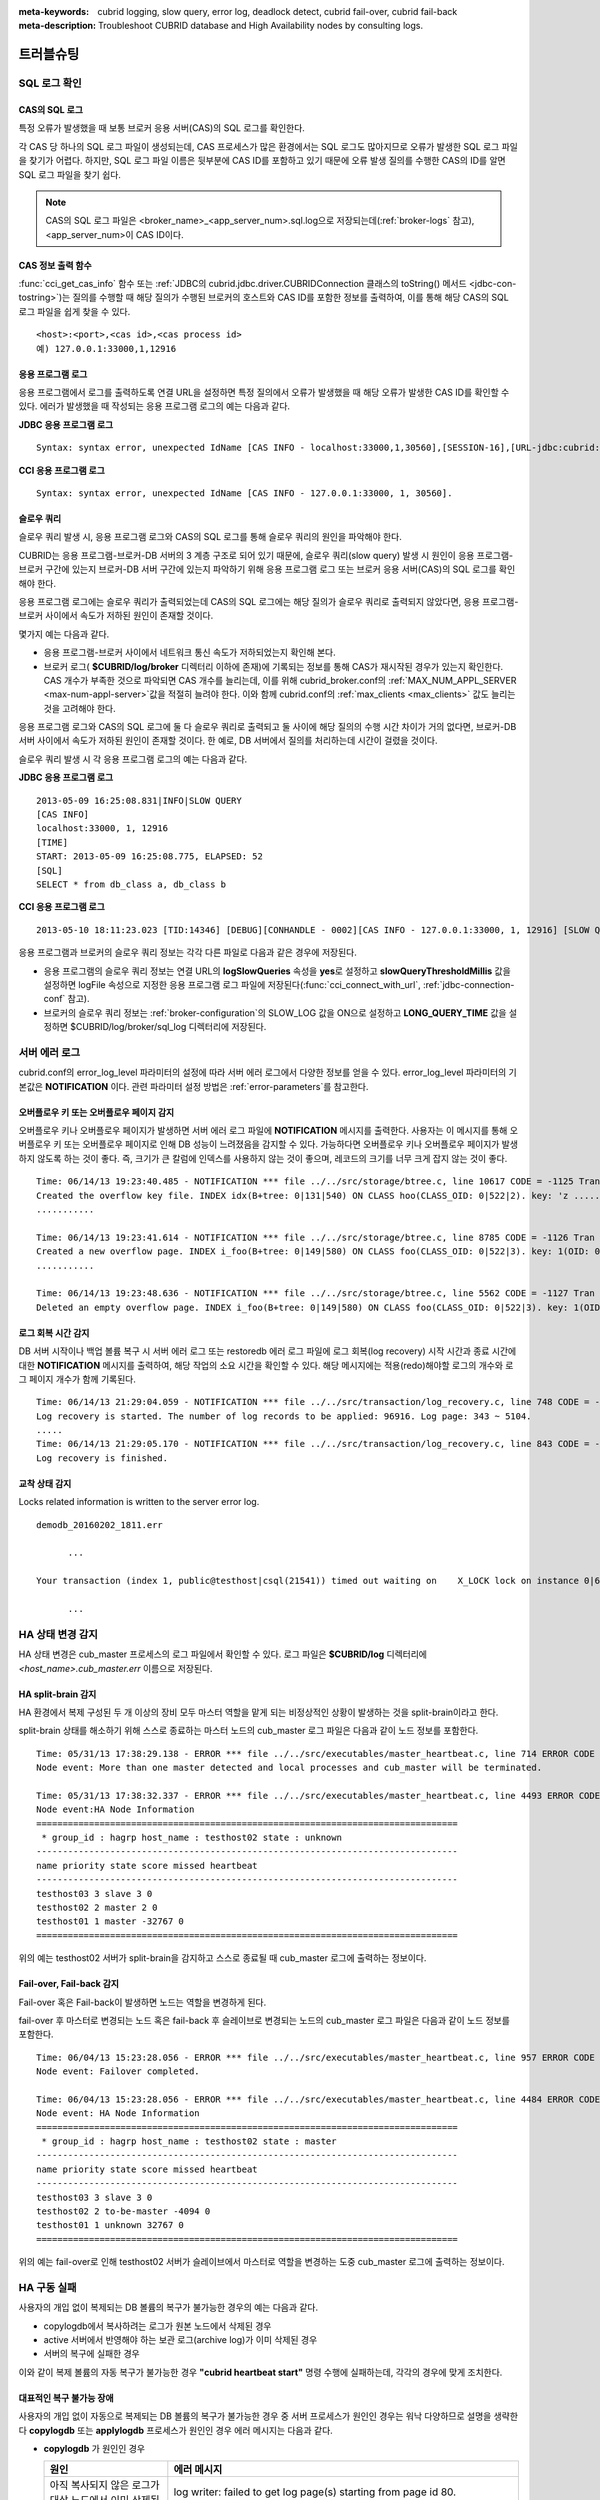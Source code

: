 
:meta-keywords: cubrid logging, slow query, error log, deadlock detect, cubrid fail-over, cubrid fail-back
:meta-description: Troubleshoot CUBRID database and High Availability nodes by consulting logs.

**********
트러블슈팅
**********

.. _sql-log-check:

SQL 로그 확인 
=============

CAS의 SQL 로그
--------------

특정 오류가 발생했을 때 보통 브로커 응용 서버(CAS)의 SQL 로그를 확인한다. 
 
각 CAS 당 하나의 SQL 로그 파일이 생성되는데, CAS 프로세스가 많은 환경에서는 SQL 로그도 많아지므로 오류가 발생한 SQL 로그 파일을 찾기가 어렵다. 하지만, SQL 로그 파일 이름은 뒷부분에 CAS ID를 포함하고 있기 때문에 오류 발생 질의를 수행한 CAS의 ID를 알면 SQL 로그 파일을 찾기 쉽다. 

.. note:: CAS의 SQL 로그 파일은 <broker_name>_<app_server_num>.sql.log으로 저장되는데(:ref:`broker-logs` 참고), <app_server_num>이 CAS ID이다. 

CAS 정보 출력 함수
------------------
 
:func:`cci_get_cas_info` 함수 또는 :ref:`JDBC의 cubrid.jdbc.driver.CUBRIDConnection 클래스의 toString() 메서드 <jdbc-con-tostring>`)는 질의를 수행할 때 해당 질의가 수행된 브로커의 호스트와 CAS ID를 포함한 정보를 출력하여, 이를 통해 해당 CAS의 SQL 로그 파일을 쉽게 찾을 수 있다. 

:: 

    <host>:<port>,<cas id>,<cas process id> 
    예) 127.0.0.1:33000,1,12916 

응용 프로그램 로그
------------------

응용 프로그램에서 로그를 출력하도록 연결 URL을 설정하면 특정 질의에서 오류가 발생했을 때 해당 오류가 발생한 CAS ID를 확인할 수 있다. 에러가 발생했을 때 작성되는 응용 프로그램 로그의 예는 다음과 같다. 

**JDBC 응용 프로그램 로그**
  
:: 
 
    Syntax: syntax error, unexpected IdName [CAS INFO - localhost:33000,1,30560],[SESSION-16],[URL-jdbc:cubrid:localhost:33000:demodb::********:?logFile=driver_1.log&logSlowQueries=true&slowQueryThresholdMillis=5]. 

**CCI 응용 프로그램 로그**

:: 
 
    Syntax: syntax error, unexpected IdName [CAS INFO - 127.0.0.1:33000, 1, 30560]. 

슬로우 쿼리
-----------

슬로우 쿼리 발생 시, 응용 프로그램 로그와 CAS의 SQL 로그를 통해 슬로우 쿼리의 원인을 파악해야 한다. 
 
CUBRID는 응용 프로그램-브로커-DB 서버의 3 계층 구조로 되어 있기 때문에, 슬로우 쿼리(slow query) 발생 시 원인이 응용 프로그램-브로커 구간에 있는지 브로커-DB 서버 구간에 있는지 파악하기 위해 응용 프로그램 로그 또는 브로커 응용 서버(CAS)의 SQL 로그를 확인해야 한다. 

응용 프로그램 로그에는 슬로우 쿼리가 출력되었는데 CAS의 SQL 로그에는 해당 질의가 슬로우 쿼리로 출력되지 않았다면, 응용 프로그램-브로커 사이에서 속도가 저하된 원인이 존재할 것이다. 

몇가지 예는 다음과 같다. 
 
*   응용 프로그램-브로커 사이에서 네트워크 통신 속도가 저하되었는지 확인해 본다. 
*   브로커 로그( **$CUBRID/log/broker** 디렉터리 이하에 존재)에 기록되는 정보를 통해 CAS가 재시작된 경우가 있는지 확인한다. CAS 개수가 부족한 것으로 파악되면 CAS 개수를 늘리는데, 이를 위해 cubrid_broker.conf의 :ref:`MAX_NUM_APPL_SERVER <max-num-appl-server>`\ 값을 적절히 늘려야 한다. 이와 함께 cubrid.conf의 :ref:`max_clients <max_clients>` 값도 늘리는 것을 고려해야 한다. 

응용 프로그램 로그와 CAS의 SQL 로그에 둘 다 슬로우 쿼리로 출력되고 둘 사이에 해당 질의의 수행 시간 차이가 거의 없다면, 브로커-DB 서버 사이에서 속도가 저하된 원인이 존재할 것이다. 한 예로, DB 서버에서 질의를 처리하는데 시간이 걸렸을 것이다. 

슬로우 쿼리 발생 시 각 응용 프로그램 로그의 예는 다음과 같다. 

**JDBC 응용 프로그램 로그** 
 
:: 
 
    2013-05-09 16:25:08.831|INFO|SLOW QUERY 
    [CAS INFO] 
    localhost:33000, 1, 12916 
    [TIME] 
    START: 2013-05-09 16:25:08.775, ELAPSED: 52 
    [SQL] 
    SELECT * from db_class a, db_class b 
     
**CCI 응용 프로그램 로그** 
 
:: 
 
    2013-05-10 18:11:23.023 [TID:14346] [DEBUG][CONHANDLE - 0002][CAS INFO - 127.0.0.1:33000, 1, 12916] [SLOW QUERY - ELAPSED : 45] [SQL - select * from db_class a, db_class b] 

응용 프로그램과 브로커의 슬로우 쿼리 정보는 각각 다른 파일로 다음과 같은 경우에 저장된다. 
     
*   응용 프로그램의 슬로우 쿼리 정보는 연결 URL의 **logSlowQueries** 속성을 **yes**\ 로 설정하고 **slowQueryThresholdMillis** 값을 설정하면 logFile 속성으로 지정한 응용 프로그램 로그 파일에 저장된다(:func:`cci_connect_with_url`, :ref:`jdbc-connection-conf` 참고). 
 
*   브로커의 슬로우 쿼리 정보는 :ref:`broker-configuration`\ 의 SLOW_LOG 값을 ON으로 설정하고 **LONG_QUERY_TIME** 값을 설정하면 $CUBRID/log/broker/sql_log 디렉터리에 저장된다. 

서버 에러 로그
==============

cubrid.conf의 error_log_level 파라미터의 설정에 따라 서버 에러 로그에서 다양한 정보를 얻을 수 있다. error_log_level 파라미터의 기본값은 **NOTIFICATION** 이다.  관련 파라미터 설정 방법은 :ref:`error-parameters`\ 를 참고한다.

.. 4957

.. 10703 

오버플로우 키 또는 오버플로우 페이지 감지
-----------------------------------------

오버플로우 키나 오버플로우 페이지가 발생하면 서버 에러 로그 파일에 **NOTIFICATION** 메시지를 출력한다. 사용자는 이 메시지를 통해 오버플로우 키 또는 오버플로우 페이지로 인해 DB 성능이 느려졌음을 감지할 수 있다. 가능하다면 오버플로우 키나 오버플로우 페이지가 발생하지 않도록 하는 것이 좋다. 즉, 크기가 큰 칼럼에 인덱스를 사용하지 않는 것이 좋으며, 레코드의 크기를 너무 크게 잡지 않는 것이 좋다.

::

    Time: 06/14/13 19:23:40.485 - NOTIFICATION *** file ../../src/storage/btree.c, line 10617 CODE = -1125 Tran = 1, CLIENT = testhost:csql(24670), EID = 6 
    Created the overflow key file. INDEX idx(B+tree: 0|131|540) ON CLASS hoo(CLASS_OID: 0|522|2). key: 'z ..... '(OID: 0|530|1). 
    ........... 

    Time: 06/14/13 19:23:41.614 - NOTIFICATION *** file ../../src/storage/btree.c, line 8785 CODE = -1126 Tran = 1, CLIENT = testhost:csql(24670), EID = 9 
    Created a new overflow page. INDEX i_foo(B+tree: 0|149|580) ON CLASS foo(CLASS_OID: 0|522|3). key: 1(OID: 0|572|578). 
    ........... 

    Time: 06/14/13 19:23:48.636 - NOTIFICATION *** file ../../src/storage/btree.c, line 5562 CODE = -1127 Tran = 1, CLIENT = testhost:csql(24670), EID = 42 
    Deleted an empty overflow page. INDEX i_foo(B+tree: 0|149|580) ON CLASS foo(CLASS_OID: 0|522|3). key: 1(OID: 0|572|192).

.. 9620

로그 회복 시간 감지
-------------------

DB 서버 시작이나 백업 볼륨 복구 시 서버 에러 로그 또는 restoredb 에러 로그 파일에 로그 회복(log recovery) 시작 시간과 종료 시간에 대한 **NOTIFICATION** 메시지를 출력하여, 해당 작업의 소요 시간을 확인할 수 있다. 해당 메시지에는 적용(redo)해야할 로그의 개수와 로그 페이지 개수가 함께 기록된다. 

:: 
  
    Time: 06/14/13 21:29:04.059 - NOTIFICATION *** file ../../src/transaction/log_recovery.c, line 748 CODE = -1128 Tran = -1, EID = 1 
    Log recovery is started. The number of log records to be applied: 96916. Log page: 343 ~ 5104. 
    ..... 
    Time: 06/14/13 21:29:05.170 - NOTIFICATION *** file ../../src/transaction/log_recovery.c, line 843 CODE = -1129 Tran = -1, EID = 4 
    Log recovery is finished.

.. 6128

교착 상태 감지
--------------

Locks related information is written to the server error log.

::

    demodb_20160202_1811.err
    
          ...

    Your transaction (index 1, public@testhost|csql(21541)) timed out waiting on    X_LOCK lock on instance 0|650|3 of class t because of deadlock. You are waiting for user(s) public@testhost|csql(21529) to finish.

          ...

  
HA 상태 변경 감지 
================= 
  
HA 상태 변경은 cub_master 프로세스의 로그 파일에서 확인할 수 있다. 로그 파일은 **$CUBRID/log** 디렉터리에 *<host_name>.cub_master.err* 이름으로 저장된다. 
  
HA split-brain 감지 
------------------- 
  
HA 환경에서 복제 구성된 두 개 이상의 장비 모두 마스터 역할을 맡게 되는 비정상적인 상황이 발생하는 것을 split-brain이라고 한다. 
  
split-brain 상태를 해소하기 위해 스스로 종료하는 마스터 노드의 cub_master 로그 파일은 다음과 같이 노드 정보를 포함한다. 
  
:: 
  
    Time: 05/31/13 17:38:29.138 - ERROR *** file ../../src/executables/master_heartbeat.c, line 714 ERROR CODE = -988 Tran = -1, EID = 19 
    Node event: More than one master detected and local processes and cub_master will be terminated. 
  
    Time: 05/31/13 17:38:32.337 - ERROR *** file ../../src/executables/master_heartbeat.c, line 4493 ERROR CODE = -988 Tran = -1, EID = 20 
    Node event:HA Node Information 
    ================================================================================ 
     * group_id : hagrp host_name : testhost02 state : unknown 
    -------------------------------------------------------------------------------- 
    name priority state score missed heartbeat 
    -------------------------------------------------------------------------------- 
    testhost03 3 slave 3 0 
    testhost02 2 master 2 0 
    testhost01 1 master -32767 0 
    ================================================================================ 
  
위의 예는 testhost02 서버가 split-brain을 감지하고 스스로 종료될 때 cub_master 로그에 출력하는 정보이다. 
     
Fail-over, Fail-back 감지 
------------------------- 
  
Fail-over 혹은 Fail-back이 발생하면 노드는 역할을 변경하게 된다. 
  
fail-over 후 마스터로 변경되는 노드 혹은 fail-back 후 슬레이브로 변경되는 노드의 cub_master 로그 파일은 다음과 같이 노드 정보를 포함한다. 
  
:: 
  
    Time: 06/04/13 15:23:28.056 - ERROR *** file ../../src/executables/master_heartbeat.c, line 957 ERROR CODE = -988 Tran = -1, EID = 25 
    Node event: Failover completed. 
  
    Time: 06/04/13 15:23:28.056 - ERROR *** file ../../src/executables/master_heartbeat.c, line 4484 ERROR CODE = -988 Tran = -1, EID = 26 
    Node event: HA Node Information 
    ================================================================================ 
     * group_id : hagrp host_name : testhost02 state : master 
    -------------------------------------------------------------------------------- 
    name priority state score missed heartbeat 
    -------------------------------------------------------------------------------- 
    testhost03 3 slave 3 0 
    testhost02 2 to-be-master -4094 0 
    testhost01 1 unknown 32767 0 
    ================================================================================ 
  
위의 예는 fail-over로 인해 testhost02 서버가 슬레이브에서 마스터로 역할을 변경하는 도중 cub_master 로그에 출력하는 정보이다. 

HA 구동 실패
============

사용자의 개입 없이 복제되는 DB 볼륨의 복구가 불가능한 경우의 예는 다음과 같다. 

*   copylogdb에서 복사하려는 로그가 원본 노드에서 삭제된 경우

*   active 서버에서 반영해야 하는 보관 로그(archive log)가 이미 삭제된 경우

*   서버의 복구에 실패한 경우

이와 같이 복제 볼륨의 자동 복구가 불가능한 경우 **"cubrid heartbeat start"** 명령 수행에 실패하는데, 각각의 경우에 맞게 조치한다.


대표적인 복구 불가능 장애
-------------------------

사용자의 개입 없이 자동으로 복제되는 DB 볼륨의 복구가 불가능한 경우 중 서버 프로세스가 원인인 경우는 워낙 다양하므로 설명을 생략한다
**copylogdb** 또는 **applylogdb** 프로세스가 원인인 경우 에러 메시지는 다음과 같다.

*   **copylogdb** 가 원인인 경우

    +------------------------------------------------------------+--------------------------------------------------------------------------------------------------+
    | 원인                                                       |  에러 메시지                                                                                     |
    +============================================================+==================================================================================================+
    | 아직 복사되지 않은 로그가 대상 노드에서 이미 삭제됨        | log writer: failed to get log page(s) starting from page id 80.                                  |
    +------------------------------------------------------------+--------------------------------------------------------------------------------------------------+
    | 이전 복사되던 DB와 다른 DB의 로그로 판단됨                 | Log \"/home1/cubrid/DB/tdb01_cdbs037.cub/tdb01_lgat\" does not belong to the given database.     |
    +------------------------------------------------------------+--------------------------------------------------------------------------------------------------+

*   **applylogdb** 가 원인인 경우

    +------------------------------------------------------------+--------------------------------------------------------------------------------------------------+
    | 원인                                                       |  에러 메시지                                                                                     |
    +============================================================+==================================================================================================+
    | 복제 반영할 로그가 포함된 archive 로그가 이미 삭제됨       | Internal error: unable to find log page 81 in log archives.                                      |
    |                                                            |                                                                                                  |
    |                                                            | Internal error: logical log page 81 may be corrupted.                                            |
    +------------------------------------------------------------+--------------------------------------------------------------------------------------------------+
    | db_ha_apply_info 카탈로그와 현재 복제 로그의 DB 생성       | HA generic: Failed to initialize db_ha_apply_info.                                               |
    | 시간이 다름. 즉, 이전 반영하던 복제 로그가 아님            |                                                                                                  |
    |                                                            |                                                                                                  |
    +------------------------------------------------------------+--------------------------------------------------------------------------------------------------+
    | 데이터베이스 로캘이 다름                                   | Locale initialization: Active log file(/home1/cubrid/DB/tdb01_cdbs037.cub/tdb01_lgat) charset    |
    |                                                            | is not valid (iso88591), expecting utf8.                                                         |
    +------------------------------------------------------------+--------------------------------------------------------------------------------------------------+

HA 구동 실패 시 대처 방법
-------------------------

================================================ ===============================================================
상황                                             대처 방법
================================================ ===============================================================
실패 원인이 된 원본 노드가 마스터 상태인 경우    복제 재구성
실패 원인이 된 원본 노드가 슬레이브 상태인 경우  복제 로그 및 db_ha_apply_info 카탈로그 초기화 후 재시작
================================================ ===============================================================
